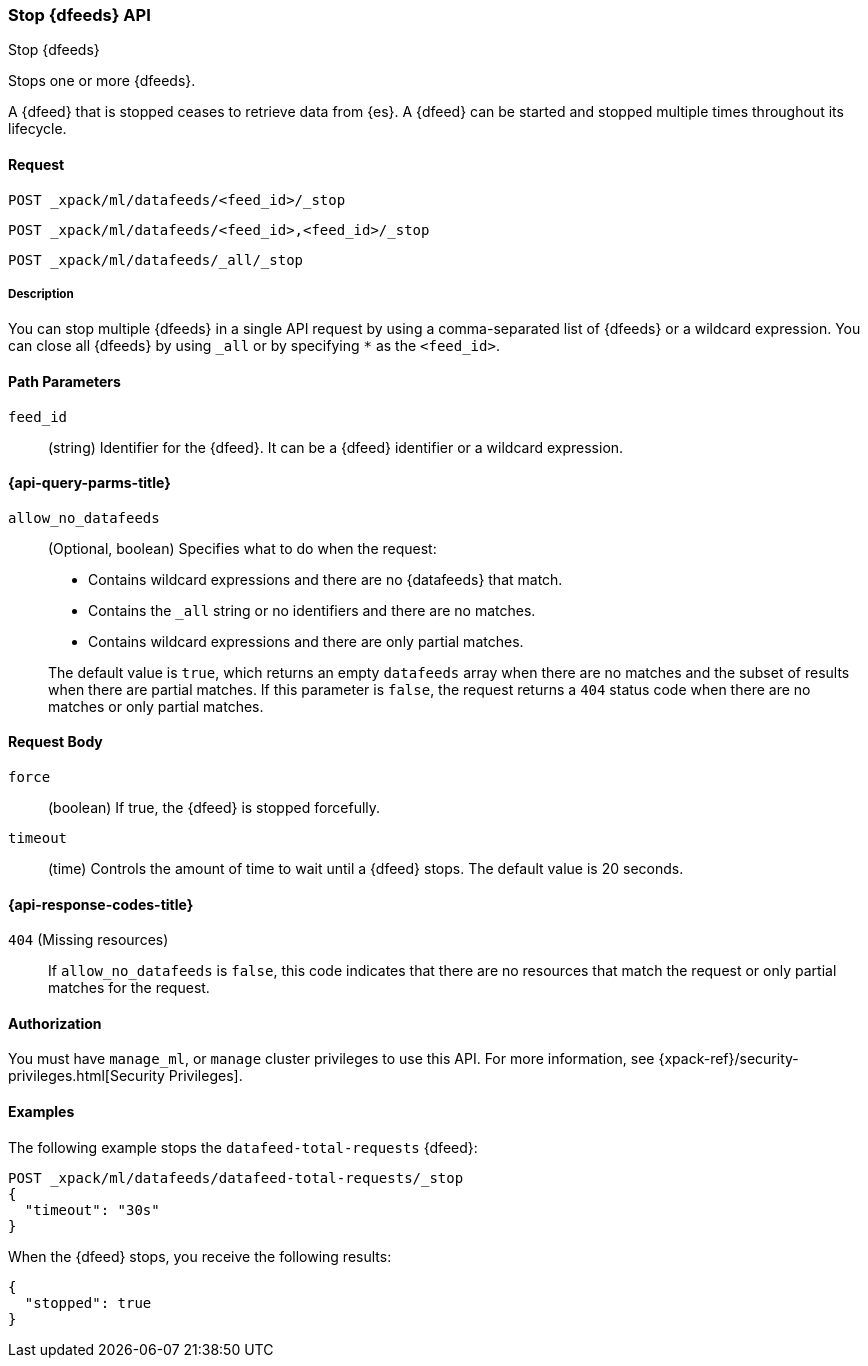 [role="xpack"]
[testenv="platinum"]
[[ml-stop-datafeed]]
=== Stop {dfeeds} API

[subs="attributes"]
++++
<titleabbrev>Stop {dfeeds}</titleabbrev>
++++

Stops one or more {dfeeds}.

A {dfeed} that is stopped ceases to retrieve data from {es}.
A {dfeed} can be started and stopped multiple times throughout its lifecycle.

==== Request

`POST _xpack/ml/datafeeds/<feed_id>/_stop` +

`POST _xpack/ml/datafeeds/<feed_id>,<feed_id>/_stop` +

`POST _xpack/ml/datafeeds/_all/_stop`


===== Description

You can stop multiple {dfeeds} in a single API request by using a
comma-separated list of {dfeeds} or a wildcard expression. You can close all
{dfeeds} by using `_all` or by specifying `*` as the `<feed_id>`.


==== Path Parameters

`feed_id`::
  (string) Identifier for the {dfeed}. It can be a {dfeed} identifier or a
  wildcard expression.

[[ml-stop-datafeed-query-parms]]
==== {api-query-parms-title}

`allow_no_datafeeds`::
  (Optional, boolean) Specifies what to do when the request:
+
--
* Contains wildcard expressions and there are no {datafeeds} that match.
* Contains the `_all` string or no identifiers and there are no matches.
* Contains wildcard expressions and there are only partial matches. 

The default value is `true`, which returns an empty `datafeeds` array when
there are no matches and the subset of results when there are partial matches.
If this parameter is `false`, the request returns a `404` status code when there
are no matches or only partial matches.
--

==== Request Body

`force`::
  (boolean) If true, the {dfeed} is stopped forcefully.

`timeout`::
  (time) Controls the amount of time to wait until a {dfeed} stops.
  The default value is 20 seconds.

[[ml-stop-datafeed-response-codes]]
==== {api-response-codes-title}

`404` (Missing resources)::
  If `allow_no_datafeeds` is `false`, this code indicates that there are no
  resources that match the request or only partial matches for the request.

==== Authorization

You must have `manage_ml`, or `manage` cluster privileges to use this API.
For more information, see
{xpack-ref}/security-privileges.html[Security Privileges].


==== Examples

The following example stops the `datafeed-total-requests` {dfeed}:

[source,js]
--------------------------------------------------
POST _xpack/ml/datafeeds/datafeed-total-requests/_stop
{
  "timeout": "30s"
}
--------------------------------------------------
// CONSOLE
// TEST[skip:setup:server_metrics_startdf]

When the {dfeed} stops, you receive the following results:

[source,js]
----
{
  "stopped": true
}
----
// TESTRESPONSE